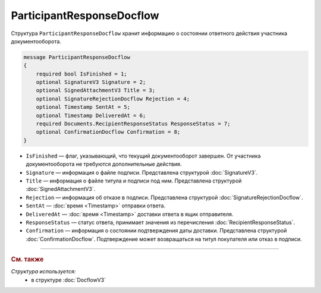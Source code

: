 ParticipantResponseDocflow
==========================

Структура ``ParticipantResponseDocflow`` хранит информацию о состоянии ответного действия участника документооборота.

.. code-block:: protobuf

    message ParticipantResponseDocflow
    {
        required bool IsFinished = 1;
        optional SignatureV3 Signature = 2;
        optional SignedAttachmentV3 Title = 3;
        optional SignatureRejectionDocflow Rejection = 4;
        optional Timestamp SentAt = 5;
        optional Timestamp DeliveredAt = 6;
        required Documents.RecipientResponseStatus ResponseStatus = 7;
        optional ConfirmationDocflow Confirmation = 8;
    }

- ``IsFinished`` — флаг, указывающий, что текущий документооборот завершен. От участника документооборота не требуются дополнительные действия.
- ``Signature`` — информация о файле подписи. Представлена структурой :doc:`SignatureV3`.
- ``Title`` — информация о файле титула и подписи под ним. Представлена структурой :doc:`SignedAttachmentV3`.
- ``Rejection`` — информация об отказе в подписи. Представлена структурой :doc:`SignatureRejectionDocflow`.
- ``SentAt`` — :doc:`время <Timestamp>` отправки ответа.
- ``DeliveredAt`` — :doc:`время <Timestamp>` доставки ответа в ящик отправителя.
- ``ResponseStatus`` — статус ответа, принимает значения из перечисления :doc:`RecipientResponseStatus`.
- ``Confirmation`` — информация о состоянии подтверждения даты доставки. Представлена структурой :doc:`ConfirmationDocflow`. Подтверждение может возвращаться на титул покупателя или отказ в подписи.

----

.. rubric:: См. также

*Структура используется:*
	- в структуре :doc:`DocflowV3`